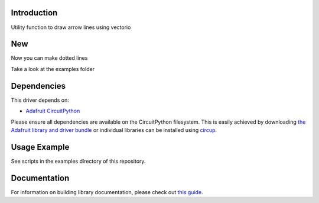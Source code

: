 Introduction
============


.. image:: https://readthedocs.org/projects/circuitpython-arrowline/badge/?version=latest
    :target: https://circuitpython-arrowline.readthedocs.io/
    :alt: Documentation Status


.. image:: https://github.com/jposada202020/CircuitPython_ArrowLine/workflows/Build%20CI/badge.svg
    :target: https://github.com/jposada202020/CircuitPython_ArrowLine/actions
    :alt: Build Status


.. image:: https://img.shields.io/pypi/v/circuitpython-arrowline.svg
    :alt: latest version on PyPI
    :target: https://pypi.python.org/pypi/circuitpython-arrowline

.. image:: https://static.pepy.tech/personalized-badge/circuitpython-arrowline?period=total&units=international_system&left_color=grey&right_color=blue&left_text=Pypi%20Downloads
    :alt: Total PyPI downloads
    :target: https://pepy.tech/project/circuitpython-arrowline

.. image:: https://img.shields.io/badge/code%20style-black-000000.svg
    :target: https://github.com/psf/black
    :alt: Code Style: Black

Utility function to draw arrow lines using vectorio

.. image:: https://user-images.githubusercontent.com/34255413/113015260-5f288d80-914b-11eb-9a68-5283612b9bae.png

New
===
Now you can make dotted lines

.. image:: https://github.com/jposada202020/CircuitPython_Arrowline/blob/main/docs/arrowline_readme.png

Take a look at the examples folder

Dependencies
=============
This driver depends on:

* `Adafruit CircuitPython <https://github.com/adafruit/circuitpython>`_

Please ensure all dependencies are available on the CircuitPython filesystem.
This is easily achieved by downloading
`the Adafruit library and driver bundle <https://circuitpython.org/libraries>`_
or individual libraries can be installed using
`circup <https://github.com/adafruit/circup>`_.

Usage Example
=============

See scripts in the examples directory of this repository.


Documentation
=============

For information on building library documentation, please check out
`this guide <https://learn.adafruit.com/creating-and-sharing-a-circuitpython-library/sharing-our-docs-on-readthedocs#sphinx-5-1>`_.
